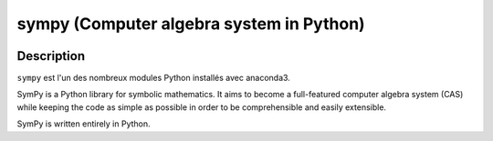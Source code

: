
.. index::
   pair: Computer algebra system in Python; sympy
   ! sympy
   

.. _sympy:

============================================================
sympy (Computer algebra system in Python)
============================================================

.. seealso::

   - http://www.sympy.org/en/index.html
   - https://twitter.com/SymPy
   - http://nbviewer.jupyter.org/url/www.inp.nsk.su/%7Egrozin/python/sympy.ipynb
   

.. figure:: sympy.png
   :align: center


Description
===========

.. seealso::

   - http://docs.sympy.org/latest/install.html#anaconda
   

``sympy`` est l'un des nombreux modules Python installés avec anaconda3.

SymPy is a Python library for symbolic mathematics. It aims to become a 
full-featured computer algebra system (CAS) while keeping the code as 
simple as possible in order to be comprehensible and easily extensible. 

SymPy is written entirely in Python.
